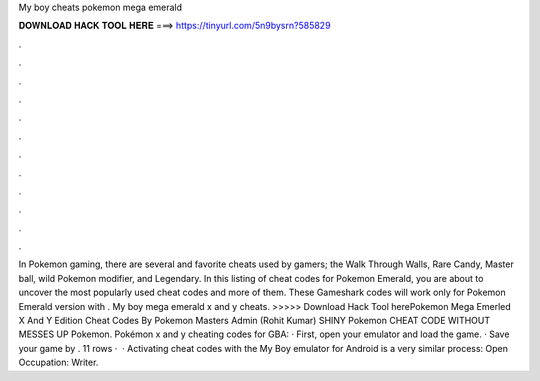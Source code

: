 My boy cheats pokemon mega emerald

𝐃𝐎𝐖𝐍𝐋𝐎𝐀𝐃 𝐇𝐀𝐂𝐊 𝐓𝐎𝐎𝐋 𝐇𝐄𝐑𝐄 ===> https://tinyurl.com/5n9bysrn?585829

.

.

.

.

.

.

.

.

.

.

.

.

In Pokemon gaming, there are several and favorite cheats used by gamers; the Walk Through Walls, Rare Candy, Master ball, wild Pokemon modifier, and Legendary. In this listing of cheat codes for Pokemon Emerald, you are about to uncover the most popularly used cheat codes and more of them. These Gameshark codes will work only for Pokemon Emerald version with . My boy mega emerald x and y cheats. >>>>> Download Hack Tool herePokemon Mega Emerled X And Y Edition Cheat Codes By Pokemon Masters Admin (Rohit Kumar) SHINY Pokemon CHEAT CODE WITHOUT MESSES UP Pokemon. Pokémon x and y cheating codes for GBA: · First, open your emulator and load the game. · Save your game by . 11 rows ·  · Activating cheat codes with the My Boy emulator for Android is a very similar process: Open Occupation: Writer.